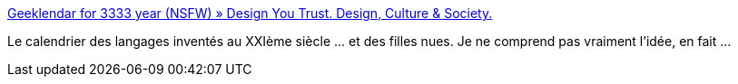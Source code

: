 :jbake-type: post
:jbake-status: published
:jbake-title: Geeklendar for 3333 year (NSFW) » Design You Trust. Design, Culture & Society.
:jbake-tags: sexe,programming,calendar,_mois_févr.,_année_2015
:jbake-date: 2015-02-01
:jbake-depth: ../
:jbake-uri: shaarli/1422784259000.adoc
:jbake-source: https://nicolas-delsaux.hd.free.fr/Shaarli?searchterm=http%3A%2F%2Fdesignyoutrust.com%2F2014%2F11%2Fgeeklendar-for-3333-year-nsfw%2F&searchtags=sexe+programming+calendar+_mois_f%C3%A9vr.+_ann%C3%A9e_2015
:jbake-style: shaarli

http://designyoutrust.com/2014/11/geeklendar-for-3333-year-nsfw/[Geeklendar for 3333 year (NSFW) » Design You Trust. Design, Culture & Society.]

Le calendrier des langages inventés au XXIème siècle ... et des filles nues. Je ne comprend pas vraiment l'idée, en fait ...
